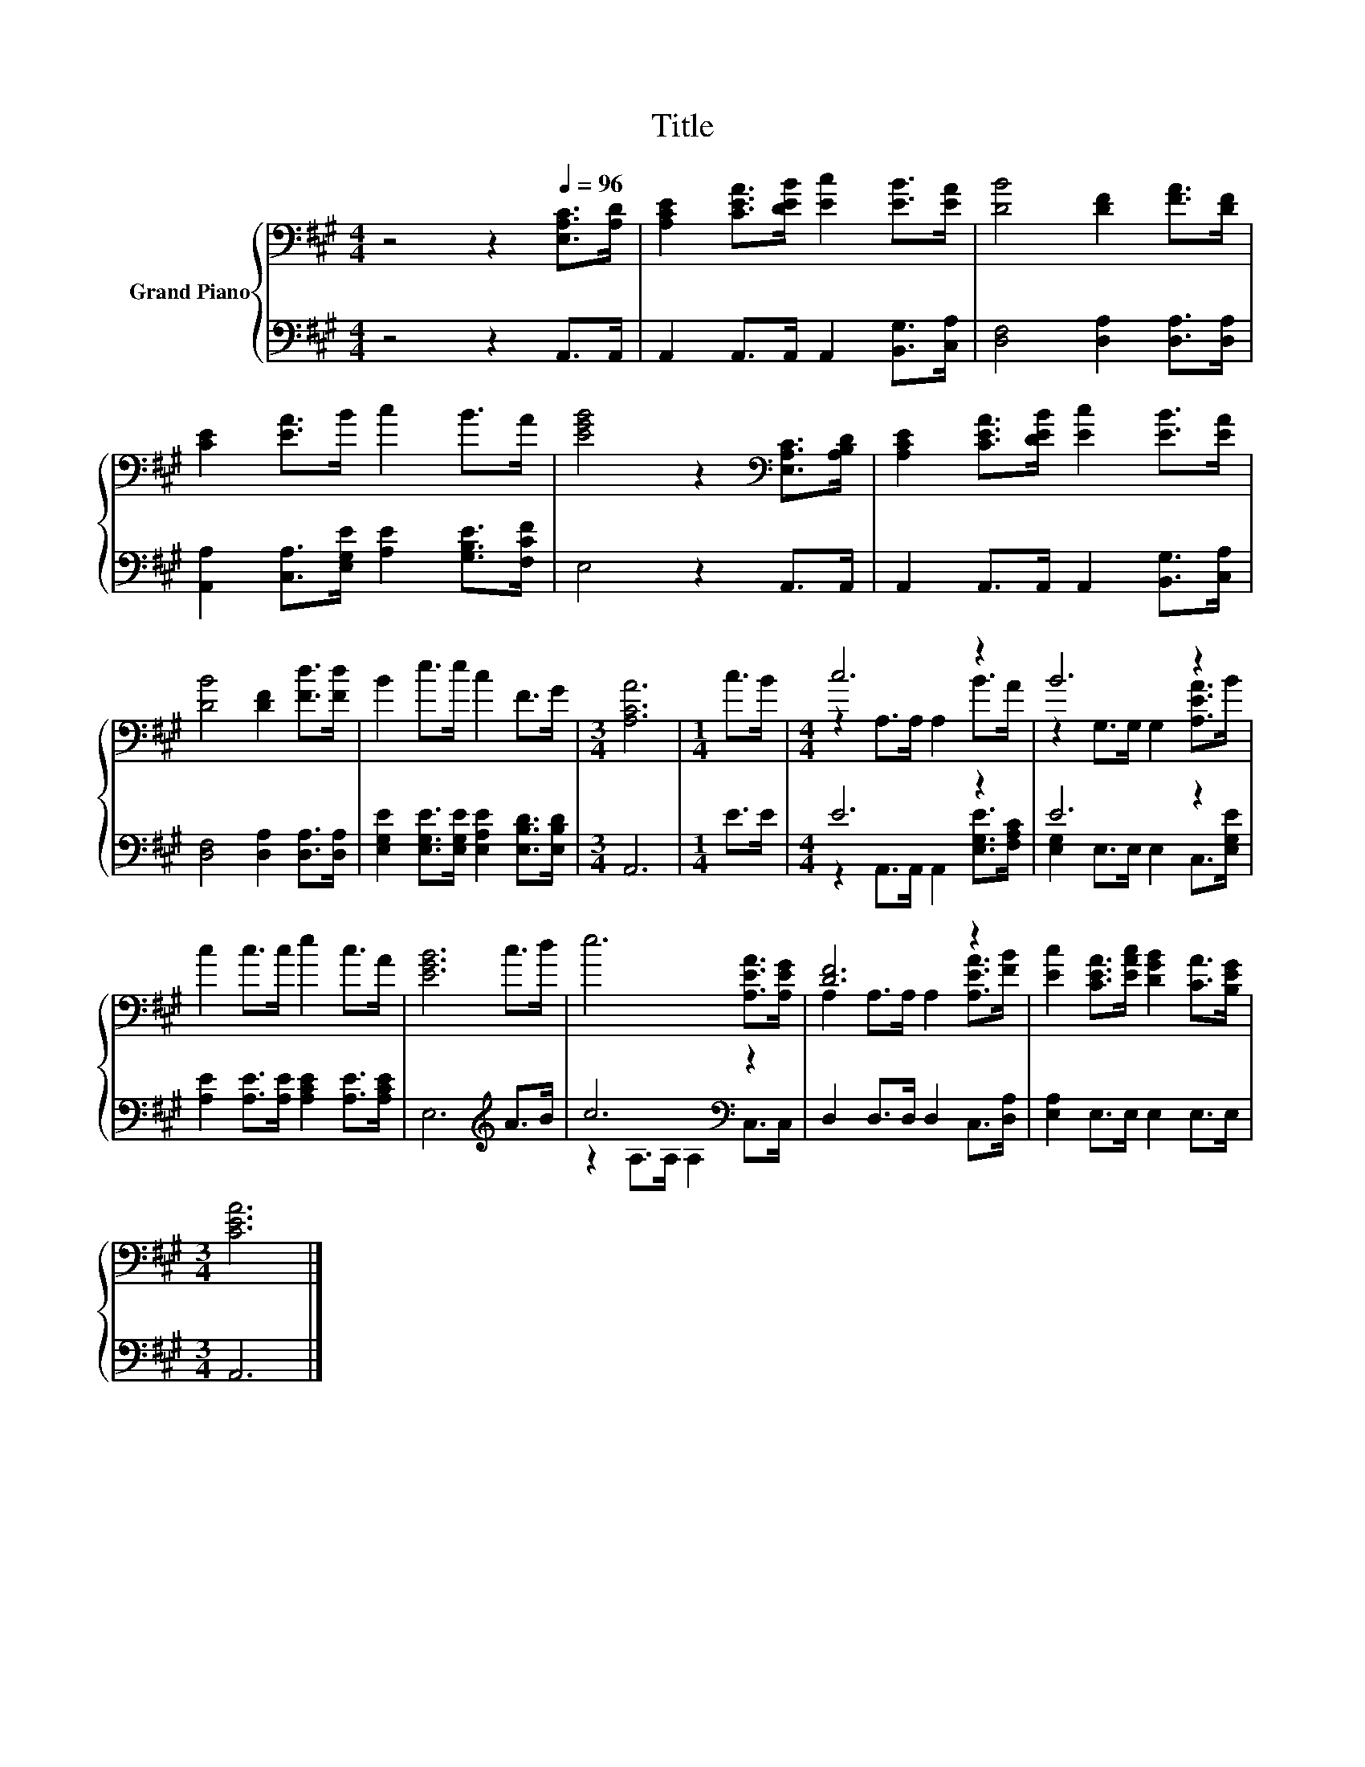 X:1
T:Title
%%score { ( 1 3 ) | ( 2 4 ) }
L:1/8
M:4/4
K:A
V:1 bass nm="Grand Piano"
V:3 bass 
V:2 bass 
V:4 bass 
V:1
 z4 z2[Q:1/4=96] [E,A,C]>[A,D] | [A,CE]2 [CEA]>[DEB] [Ec]2 [EB]>[EA] | [DB]4 [DF]2 [FA]>[DF] | %3
 [CE]2 [EA]>B c2 B>A | [EGB]4 z2[K:bass] [E,A,C]>[A,B,D] | [A,CE]2 [CEA]>[DEB] [Ec]2 [EB]>[EA] | %6
 [DB]4 [DF]2 [Fd]>[Fd] | B2 e>e c2 F>G |[M:3/4] [A,CA]6 |[M:1/4] c>B |[M:4/4] c6 z2 | B6 z2 | %12
 c2 c>c e2 c>A | [EGB]6 c>d | e6 [A,EA]>[A,EG] | [DF]6 z2 | [Ec]2 [CEA]>[EAc] [DGB]2 [CA]>[B,EG] | %17
[M:3/4] [CEA]6 |] %18
V:2
 z4 z2 A,,>A,, | A,,2 A,,>A,, A,,2 [B,,G,]>[C,A,] | [D,F,]4 [D,A,]2 [D,A,]>[D,A,] | %3
 [A,,A,]2 [C,A,]>[E,G,E] [A,E]2 [G,B,E]>[F,CF] | E,4 z2 A,,>A,, | %5
 A,,2 A,,>A,, A,,2 [B,,G,]>[C,A,] | [D,F,]4 [D,A,]2 [D,A,]>[D,A,] | %7
 [E,G,E]2 [E,G,E]>[E,G,E] [E,A,E]2 [E,B,D]>[E,B,D] |[M:3/4] A,,6 |[M:1/4] E>E |[M:4/4] E6 z2 | %11
 E6 z2 | [A,E]2 [A,E]>[A,E] [A,CE]2 [A,E]>[A,CE] | E,6[K:treble] A>B | c6[K:bass] z2 | %15
 D,2 D,>D, D,2 C,>[D,A,] | [E,A,]2 E,>E, E,2 E,>E, |[M:3/4] A,,6 |] %18
V:3
 x8 | x8 | x8 | x8 | x6[K:bass] x2 | x8 | x8 | x8 |[M:3/4] x6 |[M:1/4] x2 | %10
[M:4/4] z2 A,>A, A,2 B>A | z2 G,>G, G,2 [A,EA]>B | x8 | x8 | x8 | A,2 A,>A, A,2 [A,EA]>[FB] | x8 | %17
[M:3/4] x6 |] %18
V:4
 x8 | x8 | x8 | x8 | x8 | x8 | x8 | x8 |[M:3/4] x6 |[M:1/4] x2 | %10
[M:4/4] z2 A,,>A,, A,,2 [E,G,E]>[F,A,C] | [E,G,]2 E,>E, E,2 C,>[E,G,E] | x8 | x6[K:treble] x2 | %14
 z2 A,>A,[K:bass] A,2 C,>C, | x8 | x8 |[M:3/4] x6 |] %18

